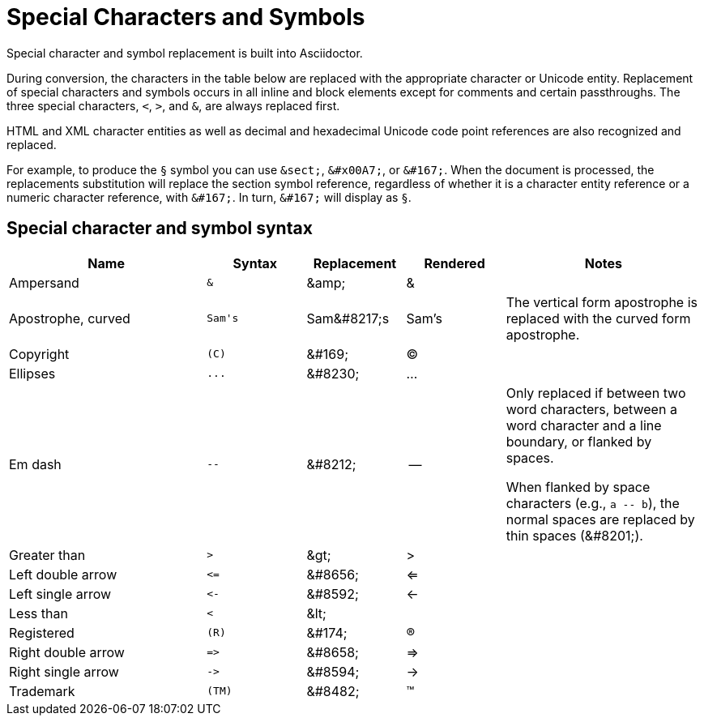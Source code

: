 = Special Characters and Symbols
:table-caption!:

Special character and symbol replacement is built into Asciidoctor.

During conversion, the characters in the table below are replaced with the appropriate character or Unicode entity.
Replacement of special characters and symbols occurs in all inline and block elements except for comments and certain passthroughs.
The three special characters, `<`, `>`, and `&`, are always replaced first.

HTML and XML character entities as well as decimal and hexadecimal Unicode code point references are also recognized and replaced.

For example, to produce the `&sect;` symbol you can use `\&sect;`, `\&#x00A7;`, or `\&#167;`.
When the document is processed, the replacements substitution will replace the section symbol reference, regardless of whether it is a character entity reference or a numeric character reference, with `\&#167;`.
In turn, `\&#167;` will display as `&sect;`.

== Special character and symbol syntax

[cols="2,^1l,^1,^1,2"]
|===
|Name |Syntax |Replacement |Rendered |Notes

|Ampersand
|&
|\&amp;
|&
|

|Apostrophe, curved
|Sam's
|Sam\&#8217;s
|Sam's
|The vertical form apostrophe is replaced with the curved form apostrophe.

|Copyright
|(C)
|\&#169;
|(C)
|

|Ellipses
|...
|\&#8230;
|...
|

|Em dash
|--
|\&#8212;
|{empty}--{empty}
|Only replaced if between two word characters, between a word character and a line boundary, or flanked by spaces.

When flanked by space characters (e.g., `+a -- b+`), the normal spaces are replaced by thin spaces (\&#8201;).

|Greater than
|>
|\&gt;
|>
|

|Left double arrow
|<=
|\&#8656;
|<=
|

|Left single arrow
|<-
|\&#8592;
|<-
|

|Less than
|<
|\&lt;
|
|

|Registered
|(R)
|\&#174;
|(R)
|

|Right double arrow
|=>
|\&#8658;
|=>
|

|Right single arrow
|->
|\&#8594;
|->
|

|Trademark
|(TM)
|\&#8482;
|(TM)
|
|===

